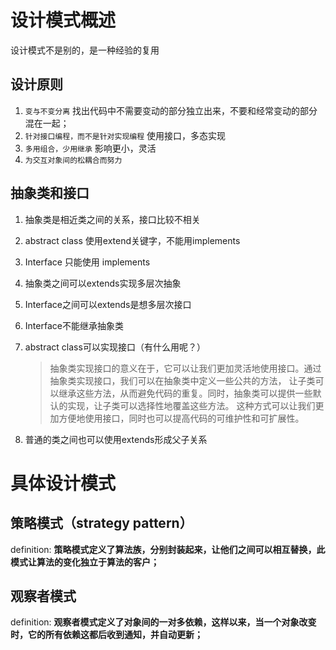 * 设计模式概述

设计模式不是别的，是一种经验的复用

** 设计原则
1. =变与不变分离=
   找出代码中不需要变动的部分独立出来，不要和经常变动的部分混在一起；
2. =针对接口编程，而不是针对实现编程=
   使用接口，多态实现
3. =多用组合，少用继承=
   影响更小，灵活
4. =为交互对象间的松耦合而努力=

** 抽象类和接口
1. 抽象类是相近类之间的关系，接口比较不相关
2. abstract class 使用extend关键字，不能用implements
3. Interface 只能使用 implements
4. 抽象类之间可以extends实现多层次抽象
5. Interface之间可以extends是想多层次接口
6. Interface不能继承抽象类
7. abstract class可以实现接口（有什么用呢？）
   #+begin_quote
   抽象类实现接口的意义在于，它可以让我们更加灵活地使用接口。通过抽象类实现接口，我们可以在抽象类中定义一些公共的方法，
   让子类可以继承这些方法，从而避免代码的重复。同时，抽象类可以提供一些默认的实现，让子类可以选择性地覆盖这些方法。
   这种方式可以让我们更加方便地使用接口，同时也可以提高代码的可维护性和可扩展性。
   #+end_quote
8. 普通的类之间也可以使用extends形成父子关系


* 具体设计模式

** 策略模式（strategy pattern）
definition: *策略模式定义了算法族，分别封装起来，让他们之间可以相互替换，此模式让算法的变化独立于算法的客户；*

** 观察者模式
definition: *观察者模式定义了对象间的一对多依赖，这样以来，当一个对象改变时，它的所有依赖这都后收到通知，并自动更新；*
